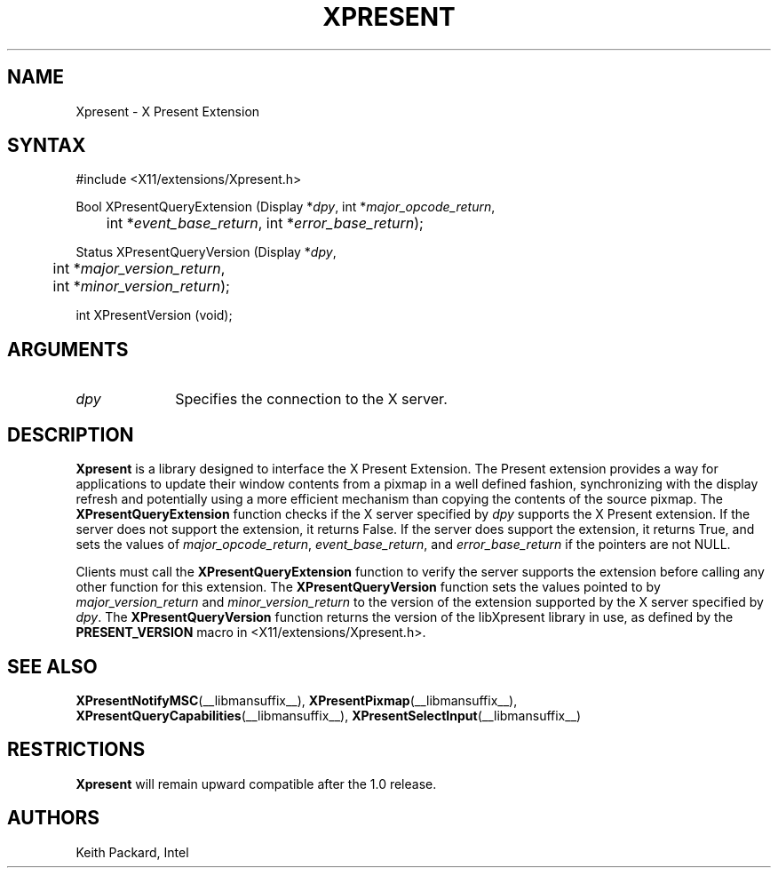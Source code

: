 .\"
.\"
.\" Copyright © 2013 Keith Packard
.\"
.\" Permission to use, copy, modify, distribute, and sell this software and its
.\" documentation for any purpose is hereby granted without fee, provided that
.\" the above copyright notice appear in all copies and that both that copyright
.\" notice and this permission notice appear in supporting documentation, and
.\" that the name of the copyright holders not be used in advertising or
.\" publicity pertaining to distribution of the software without specific,
.\" written prior permission.  The copyright holders make no representations
.\" about the suitability of this software for any purpose.  It is provided "as
.\" is" without express or implied warranty.
.\"
.\" THE COPYRIGHT HOLDERS DISCLAIM ALL WARRANTIES WITH REGARD TO THIS SOFTWARE,
.\" INCLUDING ALL IMPLIED WARRANTIES OF MERCHANTABILITY AND FITNESS, IN NO
.\" EVENT SHALL THE COPYRIGHT HOLDERS BE LIABLE FOR ANY SPECIAL, INDIRECT OR
.\" CONSEQUENTIAL DAMAGES OR ANY DAMAGES WHATSOEVER RESULTING FROM LOSS OF USE,
.\" DATA OR PROFITS, WHETHER IN AN ACTION OF CONTRACT, NEGLIGENCE OR OTHER
.\" TORTIOUS ACTION, ARISING OUT OF OR IN CONNECTION WITH THE USE OR PERFORMANCE
.\" OF THIS SOFTWARE.
.\"
.de TQ
.br
.ns
.TP \\$1
..
.TH XPRESENT __libmansuffix__ __xorgversion__

.SH NAME
Xpresent \- X Present Extension
.SH SYNTAX
\&#include <X11/extensions/Xpresent.h>
.nf
.sp
Bool XPresentQueryExtension \^(\^Display *\fIdpy\fP, int *\fImajor_opcode_return\fP,
	int *\fIevent_base_return\fP, int *\fIerror_base_return\fP\^);
.sp
Status XPresentQueryVersion \^(\^Display *\fIdpy\fP,
	int *\fImajor_version_return\fP,
	int *\fIminor_version_return\fP\^);
.sp
int XPresentVersion (void);
.fi
.SH ARGUMENTS
.IP \fIdpy\fP 1i
Specifies the connection to the X server.
.SH DESCRIPTION
.B Xpresent
is a library designed to interface the X Present Extension.
The Present extension provides a way for applications to update their
window contents from a pixmap in a well defined fashion, synchronizing
with the display refresh and potentially using a more efficient
mechanism than copying the contents of the source pixmap.
The
.B XPresentQueryExtension
function checks if the X server specified by \fIdpy\fP supports the X Present
extension.  If the server does not support the extension, it returns False.
If the server does support the extension, it returns True, and sets the
values of \fImajor_opcode_return\fP, \fIevent_base_return\fP, and
\fIerror_base_return\fP if the pointers are not NULL.
.PP
Clients must call the 
.B XPresentQueryExtension
function to verify the server supports the extension before calling any other
function for this extension.
The
.B XPresentQueryVersion
function sets the values pointed to by \fImajor_version_return\fP and
\fIminor_version_return\fP to the version of the extension supported
by the X server specified by \fIdpy\fP.
The
.B XPresentQueryVersion
function returns the version of the libXpresent library in use, as defined
by the \fBPRESENT_VERSION\fP macro in <X11/extensions/Xpresent.h>.
.SH SEE ALSO
.BR XPresentNotifyMSC (__libmansuffix__),
.BR XPresentPixmap (__libmansuffix__),
.BR XPresentQueryCapabilities (__libmansuffix__),
.BR XPresentSelectInput (__libmansuffix__)
.SH RESTRICTIONS
.B Xpresent
will remain upward compatible after the 1.0 release.
.SH AUTHORS
Keith Packard, Intel
